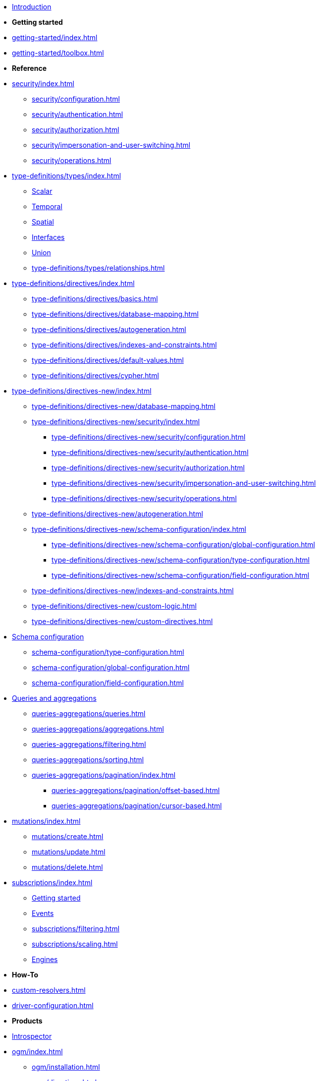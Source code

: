 * xref:index.adoc[Introduction]

* *Getting started*

* xref:getting-started/index.adoc[]
* xref:getting-started/toolbox.adoc[]

* *Reference*

* xref:security/index.adoc[]
** xref:security/configuration.adoc[]
** xref:security/authentication.adoc[]
** xref:security/authorization.adoc[]
** xref:security/impersonation-and-user-switching.adoc[]
** xref:security/operations.adoc[]

* xref:type-definitions/types/index.adoc[]
** xref:type-definitions/types/scalar.adoc[Scalar]
** xref:type-definitions/types/temporal.adoc[Temporal]
** xref:type-definitions/types/spatial.adoc[Spatial]
** xref:type-definitions/types/interfaces.adoc[Interfaces]
** xref:type-definitions/types/unions.adoc[Union]
** xref:type-definitions/types/relationships.adoc[]
* xref:type-definitions/directives/index.adoc[]
** xref:type-definitions/directives/basics.adoc[]
** xref:type-definitions/directives/database-mapping.adoc[]
** xref:type-definitions/directives/autogeneration.adoc[]
** xref:type-definitions/directives/indexes-and-constraints.adoc[]
** xref:type-definitions/directives/default-values.adoc[]
** xref:type-definitions/directives/cypher.adoc[]
* xref:type-definitions/directives-new/index.adoc[]
** xref:type-definitions/directives-new/database-mapping.adoc[]
** xref:type-definitions/directives-new/security/index.adoc[]
*** xref:type-definitions/directives-new/security/configuration.adoc[]
*** xref:type-definitions/directives-new/security/authentication.adoc[]
*** xref:type-definitions/directives-new/security/authorization.adoc[]
*** xref:type-definitions/directives-new/security/impersonation-and-user-switching.adoc[]
*** xref:type-definitions/directives-new/security/operations.adoc[]

** xref:type-definitions/directives-new/autogeneration.adoc[]
** xref:type-definitions/directives-new/schema-configuration/index.adoc[]
*** xref:type-definitions/directives-new/schema-configuration/global-configuration.adoc[]
*** xref:type-definitions/directives-new/schema-configuration/type-configuration.adoc[]
*** xref:type-definitions/directives-new/schema-configuration/field-configuration.adoc[]
** xref:type-definitions/directives-new/indexes-and-constraints.adoc[]
** xref:type-definitions/directives-new/custom-logic.adoc[]
** xref:type-definitions/directives-new/custom-directives.adoc[]

* xref:schema-configuration/index.adoc[Schema configuration]
** xref:schema-configuration/type-configuration.adoc[]
** xref:schema-configuration/global-configuration.adoc[]
** xref:schema-configuration/field-configuration.adoc[]

* xref:queries-aggregations/index.adoc[Queries and aggregations]
** xref:queries-aggregations/queries.adoc[]
** xref:queries-aggregations/aggregations.adoc[]
** xref:queries-aggregations/filtering.adoc[]
** xref:queries-aggregations/sorting.adoc[]
** xref:queries-aggregations/pagination/index.adoc[]
*** xref:queries-aggregations/pagination/offset-based.adoc[]
*** xref:queries-aggregations/pagination/cursor-based.adoc[]

* xref:mutations/index.adoc[]
** xref:mutations/create.adoc[]
** xref:mutations/update.adoc[]
** xref:mutations/delete.adoc[]

* xref:subscriptions/index.adoc[]
** xref:subscriptions/getting-started.adoc[Getting started]
** xref:subscriptions/events.adoc[Events]
** xref:subscriptions/filtering.adoc[]
** xref:subscriptions/scaling.adoc[]
** xref:subscriptions/engines.adoc[Engines]

* *How-To*

* xref:custom-resolvers.adoc[]
* xref:driver-configuration.adoc[]

* *Products*

* xref:introspector.adoc[Introspector]

* xref:ogm/index.adoc[]
** xref:ogm/installation.adoc[]
** xref:ogm/directives.adoc[]
** xref:ogm/selection-set.adoc[]
** xref:ogm/type-generation.adoc[]
** xref:ogm/subscriptions.adoc[]
** xref:ogm/reference.adoc[]

* *Frameworks and integrations*

* xref:integrations/apollo-federation.adoc[]
* xref:integrations/relay-compatibility.adoc[]

* *Versions and support*

* xref:migration/index.adoc[Migration guide]
* xref:deprecations.adoc[Deprecations]
* xref:troubleshooting.adoc[]
